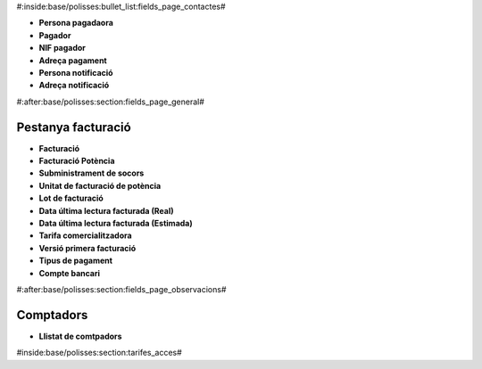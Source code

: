 #:inside:base/polisses:bullet_list:fields_page_contactes#

* **Persona pagadaora**
* **Pagador**
* **NIF pagador**
* **Adreça pagament**
* **Persona notificació**
* **Adreça notificació**


#:after:base/polisses:section:fields_page_general#

Pestanya facturació
^^^^^^^^^^^^^^^^^^^

.. inheritref:: facturacio/polisses:bullet_list:fields_page_facturacio

* **Facturació**
* **Facturació Potència**
* **Subministrament de socors**
* **Unitat de facturació de potència**
* **Lot de facturació**
* **Data última lectura facturada (Real)**
* **Data última lectura facturada (Estimada)**
* **Tarifa comercialitzadora**
* **Versió primera facturació**
* **Tipus de pagament**
* **Compte bancari**

#:after:base/polisses:section:fields_page_observacions#

Comptadors
^^^^^^^^^^

.. inheritref:: facturacio/polisses:bullet_list:fields_page_comptadors

* **Llistat de comtpadors**


#inside:base/polisses:section:tarifes_acces#
